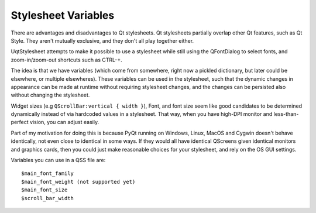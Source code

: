 ====================
Stylesheet Variables
====================


There are advantages and disadvantages to Qt stylesheets. Qt stylesheets
partially overlap other Qt features, such as Qt Style. They aren't mutually
exclusive, and they don't all play together either.

UqtStylesheet attempts to make it possible to use a stylesheet while still
using the QFontDialog to select fonts, and zoom-in/zoom-out shortcuts such
as CTRL-+.

The idea is that we have variables (which come from somewhere, right now a
pickled dictionary, but later could be elsewhere, or multiple elsewheres).
These variables can be used in the stylesheet, such that the dynamic changes in
appearance can be made at runtime without requiring stylesheet changes, and the
changes can be persisted also without changing the stylesheet.

Widget sizes (e.g ``QScrollBar:vertical { width }``), Font, and font size seem like
good candidates to be determined dynamically instead of via hardcoded values
in a stylesheet. That way, when you have high-DPI monitor and less-than-perfect
vision, you can adjust easily.

Part of my motivation for doing this is because PyQt running on Windows, Linux,
MacOS and Cygwin doesn't behave identically, not even close to identical in
some ways. If they would all have identical QScreens given identical monitors
and graphics cards, then you could just make reasonable choices for your stylesheet,
and rely on the OS GUI settings.

Variables you can use in a QSS file are::

 $main_font_family
 $main_font_weight (not supported yet)
 $main_font_size
 $scroll_bar_width
